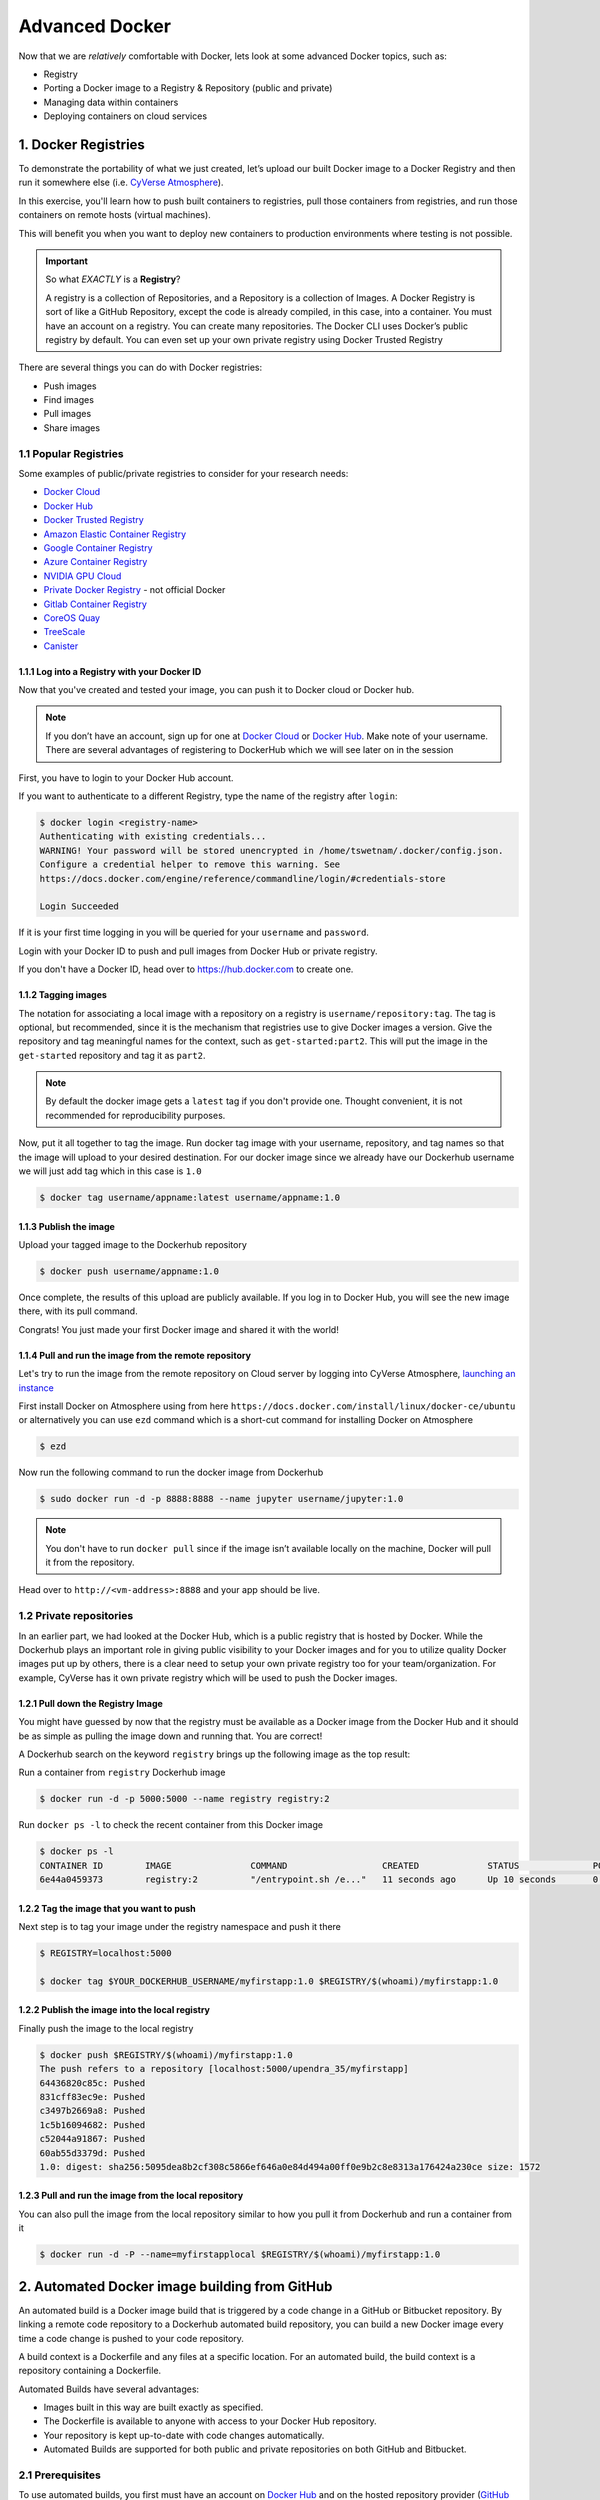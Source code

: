 **Advanced Docker**
-------------------

Now that we are *relatively* comfortable with Docker, lets look at some advanced Docker topics, such as:

- Registry
- Porting a Docker image to a Registry & Repository (public and private)
- Managing data within containers
- Deploying containers on cloud services

1. Docker Registries
====================

To demonstrate the portability of what we just created, let’s upload our built Docker image to a Docker Registry and then run it somewhere else (i.e. `CyVerse Atmosphere <https://atmo.cyverse.org>`_).

In this exercise, you'll learn how to push built containers to registries, pull those containers from registries, and run those containers on remote hosts (virtual machines).

This will benefit you when you want to deploy new containers to production environments where testing is not possible.

.. important::

	So what *EXACTLY* is a **Registry**?

	A registry is a collection of Repositories, and a Repository is a collection of Images. A Docker Registry is sort of like a GitHub Repository, except the code is already compiled, in this case, into a container. You must have an account on a registry. You can create many repositories. The Docker CLI uses Docker’s public registry by default. You can even set up your own private registry using Docker Trusted Registry

There are several things you can do with Docker registries:

- Push images
- Find images
- Pull images
- Share images

1.1 Popular Registries
~~~~~~~~~~~~~~~~~~~~~~~

Some examples of public/private registries to consider for your research needs:

- `Docker Cloud <https://cloud.docker.com/>`_
- `Docker Hub <https://hub.docker.com/>`_
- `Docker Trusted Registry <https://docs.docker.com/ee/dtr/>`_
- `Amazon Elastic Container Registry <https://aws.amazon.com/ecr/>`_
- `Google Container Registry <https://aws.amazon.com/ecr/>`_
- `Azure Container Registry <https://azure.microsoft.com/en-us/services/container-registry/>`_
- `NVIDIA GPU Cloud <https://ngc.nvidia.com/catalog/containers>`_
- `Private Docker Registry <https://private-docker-registry.com/>`_ - not official Docker
- `Gitlab Container Registry <https://docs.gitlab.com/ce/administration/container_registry.html>`_
- `CoreOS Quay <https://quay.io/>`_
- `TreeScale <https://treescale.com/>`_
- `Canister <https://www.canister.io/>`_

1.1.1 Log into a Registry with your Docker ID
^^^^^^^^^^^^^^^^^^^^^^^^^^^^^^^^^^^^^^^^^^^^^

Now that you've created and tested your image, you can push it to Docker cloud or Docker hub.

.. Note::

	If you don’t have an account, sign up for one at `Docker Cloud <https://cloud.docker.com/>`_ or `Docker Hub <https://hub.docker.com/>`_. Make note of your username. There are several advantages of registering to DockerHub which we will see later on in the session

First, you have to login to your Docker Hub account.

If you want to authenticate to a different Registry, type the name of the registry after ``login``:

.. code-block:: bash

	$ docker login <registry-name>
	Authenticating with existing credentials...
	WARNING! Your password will be stored unencrypted in /home/tswetnam/.docker/config.json.
	Configure a credential helper to remove this warning. See
	https://docs.docker.com/engine/reference/commandline/login/#credentials-store

	Login Succeeded

If it is your first time logging in you will be queried for your ``username`` and ``password``.

Login with your Docker ID to push and pull images from Docker Hub or private registry.

If you don't have a Docker ID, head over to https://hub.docker.com to create one.

1.1.2 Tagging images
^^^^^^^^^^^^^^^^^^^^

The notation for associating a local image with a repository on a registry is ``username/repository:tag``. The tag is optional, but recommended, since it is the mechanism that registries use to give Docker images a version. Give the repository and tag meaningful names for the context, such as ``get-started:part2``. This will put the image in the ``get-started`` repository and tag it as ``part2``.

.. Note::

	By default the docker image gets a ``latest`` tag if you don't provide one. Thought convenient, it is not recommended for reproducibility purposes.

Now, put it all together to tag the image. Run docker tag image with your username, repository, and tag names so that the image will upload to your desired destination. For our docker image since we already have our Dockerhub username we will just add tag which in this case is ``1.0``

.. code-block:: bash

	$ docker tag username/appname:latest username/appname:1.0

1.1.3 Publish the image
^^^^^^^^^^^^^^^^^^^^^^^

Upload your tagged image to the Dockerhub repository

.. code-block:: bash

	$ docker push username/appname:1.0

Once complete, the results of this upload are publicly available. If you log in to Docker Hub, you will see the new image there, with its pull command.

|docker_image|

Congrats! You just made your first Docker image and shared it with the world!

1.1.4 Pull and run the image from the remote repository
^^^^^^^^^^^^^^^^^^^^^^^^^^^^^^^^^^^^^^^^^^^^^^^^^^^^^^^

Let's try to run the image from the remote repository on Cloud server by logging into CyVerse Atmosphere, `launching an instance <../atmosphere/boot.html>`_

First install Docker on Atmosphere using from here ``https://docs.docker.com/install/linux/docker-ce/ubuntu`` or alternatively you can use ``ezd`` command which is a short-cut command for installing Docker on Atmosphere

.. code-block:: bash

	$ ezd

Now run the following command to run the docker image from Dockerhub

.. code-block:: bash

	$ sudo docker run -d -p 8888:8888 --name jupyter username/jupyter:1.0

.. Note::

	You don't have to run ``docker pull`` since if the image isn’t available locally on the machine, Docker will pull it from the repository.

Head over to ``http://<vm-address>:8888`` and your app should be live.

1.2 Private repositories
~~~~~~~~~~~~~~~~~~~~~~~~

In an earlier part, we had looked at the Docker Hub, which is a public registry that is hosted by Docker. While the Dockerhub plays an important role in giving public visibility to your Docker images and for you to utilize quality Docker images put up by others, there is a clear need to setup your own private registry too for your team/organization. For example, CyVerse has it own private registry which will be used to push the Docker images.

1.2.1 Pull down the Registry Image
^^^^^^^^^^^^^^^^^^^^^^^^^^^^^^^^^^

You might have guessed by now that the registry must be available as a Docker image from the Docker Hub and it should be as simple as pulling the image down and running that. You are correct!

A Dockerhub search on the keyword ``registry`` brings up the following image as the top result:

|private_registry|

Run a container from ``registry`` Dockerhub image

.. code-block:: bash

	$ docker run -d -p 5000:5000 --name registry registry:2

Run ``docker ps -l`` to check the recent container from this Docker image

.. code-block:: bash

	$ docker ps -l
	CONTAINER ID        IMAGE               COMMAND                  CREATED             STATUS              PORTS                    NAMES
	6e44a0459373        registry:2          "/entrypoint.sh /e..."   11 seconds ago      Up 10 seconds       0.0.0.0:5000->5000/tcp   registry

1.2.2 Tag the image that you want to push
^^^^^^^^^^^^^^^^^^^^^^^^^^^^^^^^^^^^^^^^^

Next step is to tag your image under the registry namespace and push it there

.. code-block:: bash

	$ REGISTRY=localhost:5000

	$ docker tag $YOUR_DOCKERHUB_USERNAME/myfirstapp:1.0 $REGISTRY/$(whoami)/myfirstapp:1.0

1.2.2 Publish the image into the local registry
^^^^^^^^^^^^^^^^^^^^^^^^^^^^^^^^^^^^^^^^^^^^^^^

Finally push the image to the local registry

.. code-block:: bash

	$ docker push $REGISTRY/$(whoami)/myfirstapp:1.0
	The push refers to a repository [localhost:5000/upendra_35/myfirstapp]
	64436820c85c: Pushed
	831cff83ec9e: Pushed
	c3497b2669a8: Pushed
	1c5b16094682: Pushed
	c52044a91867: Pushed
	60ab55d3379d: Pushed
	1.0: digest: sha256:5095dea8b2cf308c5866ef646a0e84d494a00ff0e9b2c8e8313a176424a230ce size: 1572

1.2.3 Pull and run the image from the local repository
^^^^^^^^^^^^^^^^^^^^^^^^^^^^^^^^^^^^^^^^^^^^^^^^^^^^^^

You can also pull the image from the local repository similar to how you pull it from Dockerhub and run a container from it

.. code-block:: bash

	$ docker run -d -P --name=myfirstapplocal $REGISTRY/$(whoami)/myfirstapp:1.0

2. Automated Docker image building from GitHub
==============================================

An automated build is a Docker image build that is triggered by a code change in a GitHub or Bitbucket repository. By linking a remote code repository to a Dockerhub automated build repository, you can build a new Docker image every time a code change is pushed to your code repository.

A build context is a Dockerfile and any files at a specific location. For an automated build, the build context is a repository containing a Dockerfile.

Automated Builds have several advantages:

- Images built in this way are built exactly as specified.
- The Dockerfile is available to anyone with access to your Docker Hub repository.
- Your repository is kept up-to-date with code changes automatically.
- Automated Builds are supported for both public and private repositories on both GitHub and Bitbucket.

2.1 Prerequisites
~~~~~~~~~~~~~~~~~

To use automated builds, you first must have an account on `Docker Hub <https://hub.docker.com>`_ and on the hosted repository provider (`GitHub <https://github.com/>`_ or `Bitbucket <https://bitbucket.org/>`_). While Docker Hub supports linking both GitHub and Bitbucket repositories, here we will use a GitHub repository. If you don't already have one, make sure you have a GitHub account. A basic account is free

.. Note::

	- If you have previously linked your Github or Bitbucket account, you must have chosen the Public and Private connection type. To view your current connection settings, log in to Docker Hub and choose Profile > Settings > Linked Accounts & Services.

	- Building Windows containers is not supported.

2.2 Link your Docker Hub account to GitHub
~~~~~~~~~~~~~~~~~~~~~~~~~~~~~~~~~~~~~~~~~~

1.	Log into Docker Hub.

2.	Click "Create Repository+"

|dockerhub_create|

3.	Click the Build Settings and select ``GitHub``.

|dockerhub_createrepo|

The system prompts you to choose between **Public and Private** and **Limited Access**. The **Public** and **Private** connection type is required if you want to use the Automated Builds.

4.	Press ``Select`` under **Public and Private** connection type.
	If you are not logged into GitHub, the system prompts you to enter GitHub credentials before prompting you to grant access. After you grant access to your code repository, the system returns you to Docker Hub and the link is complete.

|dockerhub_buildsettings|

After you grant access to your code repository, the system returns you to Docker Hub and the link is complete. For example, github linked hosted repository looks like this:

|dockerhub_autobuild|

2.3 Automated Container Builds
~~~~~~~~~~~~~~~~~~~~~~~~~~~~~~

Automated build repositories rely on the integration with a version control system (GitHub or Gitlab) where your ``Dockerfile`` is kept.

Let's create an automatic build for our container using the instructions below:

1. Initialize git repository for the `jupyter` directory you created for your ``Dockerfile``

.. code-block:: bash

	$ git init
	Initialized empty Git repository in /home/username/github/repository_name/

	$ git status
	On branch master

	Initial commit

	Untracked files:
  	(use "git add <file>..." to include in what will be committed)

		Dockerfileg

	nothing added to commit but untracked files present (use "git add" to track)

	$ git add * && git commit -m"Add files and folders"
	[master (root-commit) cfdf021] Add files and folders
	 4 files changed, 75 insertions(+)
	 create mode 100644 Dockerfile

2. Create a new repository on github by navigating to this url - https://github.com/new

|create_repo|

3. Push the repository to github

|create_repo2|

.. code-block:: bash

	$ git remote add origin https://github.com/username/jupyter.git

	$ git push -u origin master
	Counting objects: 7, done.
	Delta compression using up to 8 threads.
	Compressing objects: 100% (5/5), done.
	Writing objects: 100% (7/7), 1.44 KiB | 0 bytes/s, done.
	Total 7 (delta 0), reused 0 (delta 0)
	To https://github.com/username/jupyter.git
	 * [new branch]      master -> master
	Branch master set up to track remote branch master from origin.

4.	Select ``Create`` > ``Create Automated Build`` from Docker Hub.

- The system prompts you with a list of User/Organizations and code repositories.

- For now select your GitHub account from the User/Organizations list on the left. The list of repositories change.

- Pick the project to build. In this case ``jupyter``. Type in "Container Camp Jupyter" in the Short Description box.

- If you have a long list of repos, use the filter box above the list to restrict the list. After you select the project, the system displays the Create Automated Build dialog.

|dockerhub_autobuilds|

.. Note::

	The dialog assumes some defaults which you can customize. By default, Docker builds images for each branch in your repository. It assumes the Dockerfile lives at the root of your source. When it builds an image, Docker tags it with the branch name.

5.	Customize the automated build by pressing the ``Click here to customize`` behavior link.

|auto_build-2.1|

Specify which code branches or tags to build from. You can build by a code branch or by an image tag. You can enter a specific value or use a regex to select multiple values. To see examples of regex, press the Show More link on the right of the page.

- Enter the ``master`` (default) for the name of the branch.

- Leave the Dockerfile location as is.

- Recall the file is in the root of your code repository.

- Specify ``1.0`` for the Tag Name.

6.	Click ``Create``.

.. important::

	During the build process, Docker copies the contents of your Dockerfile to Docker Hub. The Docker community (for public repositories) or approved team members/orgs (for private repositories) can then view the Dockerfile on your repository page.

	The build process looks for a README.md in the same directory as your Dockerfile. If you have a README.md file in your repository, it is used in the repository as the full description. If you change the full description after a build, it’s overwritten the next time the Automated Build runs. To make changes, modify the README.md in your Git repository.

.. warning::

	You can only trigger one build at a time and no more than one every five minutes. If you already have a build pending, or if you recently submitted a build request, Docker ignores new requests.

It can take a few minutes for your automated build job to be created. When the system is finished, it places you in the detail page for your Automated Build repository.

7. Manually Trigger a Build

Before you trigger an automated build by pushing to your GitHub ``jupyter`` repo, you'll trigger a manual build. Triggering a manual build ensures everything is working correctly.

From your automated build page choose ``Build Settings``

|auto_build-5|

Press ``Trigger`` button and finally click ``Save Changes``.

.. Note::

	Docker builds everything listed whenever a push is made to the code repository. If you specify a particular branch or tag, you can manually build that image by pressing the Trigger. If you use a regular expression syntax (regex) to define your build branch or tag, Docker does not give you the option to manually build.

|auto_build-6|

8. Review the build results

The Build Details page shows a log of your build systems:

Navigate to the ``Build Details`` page.

Wait until your image build is done.

You may have to manually refresh the page and your build may take several minutes to complete.

|auto_build-7|

Exercise 1 (5-10 mins): Updating and automated building
~~~~~~~~~~~~~~~~~~~~~~~~~~~~~~~~~~~~~~~~~~~~~~~~~~~~~~~

- ``git add``, ``commit`` and ``push`` to your GitHub or Gitlab repo
- Trigger automatic build with a new tag (2.0) on Docker Hub
- Pull your Docker image from Docker Hub to a new location.
- Run the instance to make sure it works

3. Managing Data in Docker
==========================

It is possible to store data within the writable layer of a container, but there are some limitations:

- The data doesn’t persist when that container is no longer running, and it can be difficult to get the data out of the container if another process needs it.

- A container’s writable layer is tightly coupled to the host machine where the container is running. You can’t easily move the data somewhere else.

- Its better to put your data into the container **AFTER** it is build - this keeps the container size smaller and easier to move across networks.

Docker offers three different ways to mount data into a container from the Docker host:

  * **volumes**,

  * **bind mounts**,

  * **tmpfs volumes**.

When in doubt, volumes are almost always the right choice.

3.1 Volumes
~~~~~~~~~~~

**Volumes** are created and managed by Docker. You can create a new volume explicitly using the ``docker volume create`` command, or Docker can create a volume in the container when the container is built.

When you run a container, you can bring a directory from the host system into the container, and give it a new name and location using the ``-v`` or ``--volume`` flag.

.. code-block:: bash

  $ docker run -v /home/username/your_data_folder:/data username/jupyter:latest

In the example above, you can mount a folder from your localhost, in your home user directory into the container as a new directory named ``/data``.

When you create a Docker volume, it is stored within a directory on the Docker Linux host (``/var/lib/docker/``

.. Note::
  File location on Mac OS X is a bit different. `see here<https://timonweb.com/posts/getting-path-and-accessing-persistent-volumes-in-docker-for-mac/>`_.

A given volume can be mounted into multiple containers simultaneously. When no running container is using a volume, the volume is still available to Docker and is not removed automatically. You can remove unused volumes using ``docker volume prune`` command.

|volumes|

Volumes are often a better choice than persisting data in a container’s writable layer, because using a volume does not increase the size of containers using it, and the volume’s contents exist outside the lifecycle of a given container. While bind mounts (which we will see later) are dependent on the directory structure of the host machine, volumes are completely managed by Docker. Volumes have several advantages over bind mounts:

- Volumes are easier to back up or migrate than bind mounts.
- You can manage volumes using Docker CLI commands or the Docker API.
- Volumes work on both Linux and Windows containers.
- Volumes can be more safely shared among multiple containers.
- A new volume’s contents can be pre-populated by a container.

.. Note::
   If your container generates non-persistent state data, consider using a ``tmpfs`` mount to avoid storing the data anywhere permanently, and to increase the container’s performance by avoiding writing into the container’s writable layer.

3.1.1 Choose the -v or –mount flag for mounting volumes
^^^^^^^^^^^^^^^^^^^^^^^^^^^^^^^^^^^^^^^^^^^^^^^^^^^^^^^

Originally, the ``-v`` or ``--volume`` flag was used for standalone containers and the ``--mount`` flag was used for swarm services. However, starting with Docker 17.06, you can also use ``--mount`` with standalone containers. In general, ``--mount`` is more explicit and verbose. The biggest difference is that the ``-v`` syntax combines all the options together in one field, while the ``--mount`` syntax separates them. Here is a comparison of the syntax for each flag.

.. Tip::

 	New users should use the ``--mount`` syntax. Experienced users may be more familiar with the ``-v`` or ``--volume`` syntax, but are encouraged to use ``--mount``, because research has shown it to be easier to use.

``-v`` or ``--volume``: Consists of three fields, separated by colon characters (:). The fields must be in the correct order, and the meaning of each field is not immediately obvious.

- In the case of named volumes, the first field is the name of the volume, and is unique on a given host machine.
- The second field is the path where the file or directory are mounted in the container.
- The third field is optional, and is a comma-separated list of options, such as ``ro``.

.. code-block:: bash
   -v /home/username/your_data_folder:/data:ro

3.2 Bind mounts
^^^^^^^^^^^^^^^

``--mount``: Consists of multiple key-value pairs, separated by commas and each consisting of a ``<key>=<value>`` tuple. The ``--mount`` syntax is more verbose than ``-v`` or ``--volume``, but the order of the keys is not significant, and the value of the flag is easier to understand.
- The type of the mount, which can be **bind**, **volume**, or **tmpfs**.
- The source of the mount. For named volumes, this is the name of the volume. For anonymous volumes, this field is omitted. May be specified as **source** or **src**.
- The destination takes as its value the path where the file or directory is mounted in the container. May be specified as **destination**, **dst**, or **target**.
- The readonly option, if present, causes the bind mount to be mounted into the container as read-only.

.. Note::

	The ``--mount`` and ``-v`` examples have the same end result.

3.3 Create and manage volumes
^^^^^^^^^^^^^^^^^^^^^^^^^^^^^

Unlike a bind mount, you can create and manage volumes outside the scope of any container.

Let's create a volume

.. code-block:: bash

	$ docker volume create my-vol

List volumes:

.. code-block:: bash

	$ docker volume ls

	local               my-vol

Inspect a volume by looking at the Mount section in the `docker volume inspect`

.. code-block:: bash

	$ docker volume inspect my-vol
	[
	    {
	        "Driver": "local",
	        "Labels": {},
	        "Mountpoint": "/var/lib/docker/volumes/my-vol/_data",
	        "Name": "my-vol",
	        "Options": {},
	        "Scope": "local"
	    }
	]

Remove a volume

.. code-block:: bash

	$ docker volume rm my-vol

3.3.1 Populate a volume using a container
^^^^^^^^^^^^^^^^^^^^^^^^^^^^^^^^^^^^^^^^^

This example starts an ``nginx`` container and populates the new volume ``nginx-vol`` with the contents of the container’s ``/var/log/nginx`` directory, which is where Nginx stores its log files.

.. code-block:: bash

	$ docker run -d -p 8889:80 --name=jupytertest --mount source=jupyter-vol,target=/var/log/jupyter username/jupyter:latest

So, we now have a copy of Jupyter volume running inside a Docker container on our machine, and our host machine's port 5000 maps directly to that copy of Jupyter's port 80. Let's use curl to do a quick test request:

.. code-block:: bash

	cat jupyter-vol/_data/access.log

Use ``docker inspect jupyter-vol`` to verify that the volume was created and mounted correctly. Look for the Mounts section:

.. code-block:: bash

	"Mounts": [
	            {
	                "Type": "volume",
	                "Name": "jupyter-vol",
	                "Source": "/var/lib/docker/volumes/jupyter-vol/_data",
	                "Destination": "/var/log/jupyter",
	                "Driver": "local",
	                "Mode": "z",
	                "RW": true,
	                "Propagation": ""
	            }
	        ],

This shows that the mount is a volume, it shows the correct source and destination, and that the mount is read-write.

After running either of these examples, run the following commands to clean up the containers and volumes.

.. code-block:: bash

	$ docker stop jupytertest

	$ docker rm jupytertest

	$ docker volume rm jupyter-vol

3.4 Bind mounts
~~~~~~~~~~~~~~~

**Bind mounts:** When you use a bind mount, a file or directory on the host machine is mounted into a container.

.. tip::

	If you are developing new Docker applications, consider using named **volumes** instead. You can’t use Docker CLI commands to directly manage bind mounts.

|bind_mount|

.. Warning::

	One side effect of using bind mounts, for better or for worse, is that you can change the host filesystem via processes running in a container, including creating, modifying, or deleting important system files or directories. This is a powerful ability which can have security implications, including impacting non-Docker processes on the host system.

	If you use ``--mount`` to bind-mount a file or directory that does not yet exist on the Docker host, Docker does not automatically create it for you, but generates an error.

3.2.1 Start a container with a bind mount
^^^^^^^^^^^^^^^^^^^^^^^^^^^^^^^^^^^^^^^^^

.. code-block:: bash

	$ mkdir data

	$ docker run -p 8888:8888 --name jupytertest --mount type=bind,source="$(pwd)"/data,target=/var/log/jupyter username/jupyter:latest

Use `docker inspect jupytertest` to verify that the bind mount was created correctly. Look for the "Mounts" section

.. code-block::

	$ docker inspect jupytertest

This shows that the mount is a bind mount, it shows the correct source and target, it shows that the mount is read-write, and that the propagation is set to rprivate.

Stop the container:

.. code-block:: bash

	$ docker rm -f juptertest

3.4.1 Use a read-only bind mount
^^^^^^^^^^^^^^^^^^^^^^^^^^^^^^^^

For some development applications, the container needs to write into the bind mount, so changes are propagated back to the Docker host. At other times, the container only needs read access.

This example modifies the one above but mounts the directory as a read-only bind mount, by adding ``ro`` to the (empty by default) list of options, after the mount point within the container. Where multiple options are present, separate them by commas.

.. code-block:: bash

	$ docker run -d -p 8888:8888 --name jupytertest --mount type=bind,source="$(pwd)"/data,target=/var/log/jupyter,readonly username/jupyter:latest

Use ``docker inspect jupytertest`` to verify that the bind mount was created correctly. Look for the Mounts section:

Stop the container:

.. code-block:: bash

	$ docker rm -f jupytertest

Remove the volume:

.. code-block:: bash

	$ docker volume rm jupytertest

3.3 tmpfs Mounts
~~~~~~~~~~~~~~~~

**tmpfs mounts:** A tmpfs mount is not persisted on disk, either on the Docker host or within a container. It can be used by a container during the lifetime of the container, to store non-persistent state or sensitive information. For instance, internally, swarm services use tmpfs mounts to mount secrets into a service’s containers.

|tmpfs|

**Volumes** and **bind mounts** are mounted into the container’s filesystem by default, and their contents are stored on the host machine. There may be cases where you do not want to store a container’s data on the host machine, but you also don’t want to write the data into the container’s writable layer, for performance or security reasons, or if the data relates to non-persistent application state. An example might be a temporary one-time password that the container’s application creates and uses as-needed. To give the container access to the data without writing it anywhere permanently, you can use a tmpfs mount, which is only stored in the host machine’s memory (or swap, if memory is low). When the container stops, the tmpfs mount is removed. If a container is committed, the tmpfs mount is not saved.

.. code-block:: bash

	$ docker run -d -p 8888:8888 --name jupytertest --mount type=tmpfs,target=/var/log/jupyter username/jupyter:latest

Use `docker inspect jupytertest` to verify that the bind mount was created correctly. Look for the Mounts section:

.. code-block:: bash

	$ docker inspect jupytertest

You can see from the above output that the ``Source`` filed is empty which indicates that the contents are not avaible on Docker host or host file system.

Stop the container:

.. code-block:: bash

	$ docker rm -f jupytertest

Remove the volume:

.. code-block:: bash

	$ docker volume rm jupytertest

4. Docker Compose for multi-container apps
==========================================

**Docker Compose** is a tool for defining and running your multi-container Docker applications.

Main advantages of Docker compose include:

- Your applications can be defined in a YAML file where all the options that you used in ``docker run`` are now defined (Reproducibility).
- It allows you to manage your application as a single entity rather than dealing with individual containers (Simplicity).

Let's now create a simple web app with Docker Compose using Flask (which you already seen before) and Redis. We will end up with a Flask container and a Redis container all on one host.

.. Note::

	The code for the above compose example is available `here <https://github.com/upendrak/compose_flask>`_

1. You’ll need a directory for your project on your host machine:

.. code-block:: bash

	$ mkdir compose_flask && cd compose_flask

2. Add the following to `requirements.txt` inside `compose_flask` directory:

.. code-block:: bash

	flask
	redis

3. Copy and paste the following code into a new file called `app.py` inside `compose_flask` directory:

.. code-block:: bash

	from flask import Flask
	from redis import Redis

	app = Flask(__name__)
	redis = Redis(host='redis', port=6379)

	@app.route('/')
	def hello():
	    redis.incr('hits')
	    return 'This Compose/Flask demo has been viewed %s time(s).' % redis.get('hits')

	if __name__ == "__main__":
	    app.run(host="0.0.0.0", debug=True)


4. Create a Dockerfile with the following code inside ``compose_flask`` directory:

.. code-block:: bash

	FROM python:2.7
	ADD . /code
	WORKDIR /code
	RUN pip install -r requirements.txt
	CMD python app.py

5. Add the following code to a new file, ``docker-compose.yml``, in your project directory:

.. code-block:: bash

	version: '2'
	services:
	    web:
	        restart: always
	        build: .
	        ports:
	            - "8888:5000"
	        volumes:
	            - .:/code
	        depends_on:
	            - redis
	    redis:
	        restart: always
	        image: redis

A brief explanation of ``docker-compose.yml`` is as below:

- ``restart: always`` means that it will restart whenever it fails.
- We define two services, **web** and **redis**.
- The web service builds from the Dockerfile in the current directory.
- Forwards the container’s exposed port (5000) to port 8888 on the host.
- Mounts the project directory on the host to /code inside the container (allowing you to modify the code without having to rebuild the image).
- ``depends_on`` links the web service to the Redis service.
- The redis service uses the latest Redis image from Docker Hub.

.. Note::

	Docker for Mac and Docker Toolbox already include Compose along with other Docker apps, so Mac users do not need to install Compose separately.
	Docker for Windows and Docker Toolbox already include Compose along with other Docker apps, so most Windows users do not need to install Compose separately.

	For Linux users

	.. code-block:: bash

		sudo curl -L https://github.com/docker/compose/releases/download/1.19.0/docker-compose-`uname -s`-`uname -m` -o /usr/local/bin/docker-compose

		sudo chmod +x /usr/local/bin/docker-compose

5. Build and Run with ``docker-compose up -d`` command

.. code-block:: bash

	$ docker-compose up -d

	Building web
	Step 1/5 : FROM python:2.7
	2.7: Pulling from library/python
	f49cf87b52c1: Already exists
	7b491c575b06: Already exists
	b313b08bab3b: Already exists
	51d6678c3f0e: Already exists
	09f35bd58db2: Already exists
	f7e0c30e74c6: Pull complete
	c308c099d654: Pull complete
	339478b61728: Pull complete
	Digest: sha256:8cb593cb9cd1834429f0b4953a25617a8457e2c79b3e111c0f70bffd21acc467
	Status: Downloaded newer image for python:2.7
	 ---> 9e92c8430ba0
	Step 2/5 : ADD . /code
	 ---> 746bcecfc3c9
	Step 3/5 : WORKDIR /code
	 ---> c4cf3d6cb147
	Removing intermediate container 84d850371a36
	Step 4/5 : RUN pip install -r requirements.txt
	 ---> Running in d74c2e1cfbf7
	Collecting flask (from -r requirements.txt (line 1))
	  Downloading Flask-0.12.2-py2.py3-none-any.whl (83kB)
	Collecting redis (from -r requirements.txt (line 2))
	  Downloading redis-2.10.6-py2.py3-none-any.whl (64kB)
	Collecting itsdangerous>=0.21 (from flask->-r requirements.txt (line 1))
	  Downloading itsdangerous-0.24.tar.gz (46kB)
	Collecting Jinja2>=2.4 (from flask->-r requirements.txt (line 1))
	  Downloading Jinja2-2.10-py2.py3-none-any.whl (126kB)
	Collecting Werkzeug>=0.7 (from flask->-r requirements.txt (line 1))
	  Downloading Werkzeug-0.14.1-py2.py3-none-any.whl (322kB)
	Collecting click>=2.0 (from flask->-r requirements.txt (line 1))
	  Downloading click-6.7-py2.py3-none-any.whl (71kB)
	Collecting MarkupSafe>=0.23 (from Jinja2>=2.4->flask->-r requirements.txt (line 1))
	  Downloading MarkupSafe-1.0.tar.gz
	Building wheels for collected packages: itsdangerous, MarkupSafe
	  Running setup.py bdist_wheel for itsdangerous: started
	  Running setup.py bdist_wheel for itsdangerous: finished with status 'done'
	  Stored in directory: /root/.cache/pip/wheels/fc/a8/66/24d655233c757e178d45dea2de22a04c6d92766abfb741129a
	  Running setup.py bdist_wheel for MarkupSafe: started
	  Running setup.py bdist_wheel for MarkupSafe: finished with status 'done'
	  Stored in directory: /root/.cache/pip/wheels/88/a7/30/e39a54a87bcbe25308fa3ca64e8ddc75d9b3e5afa21ee32d57
	Successfully built itsdangerous MarkupSafe
	Installing collected packages: itsdangerous, MarkupSafe, Jinja2, Werkzeug, click, flask, redis
	Successfully installed Jinja2-2.10 MarkupSafe-1.0 Werkzeug-0.14.1 click-6.7 flask-0.12.2 itsdangerous-0.24 redis-2.10.6
	 ---> 5cc574ff32ed
	Removing intermediate container d74c2e1cfbf7
	Step 5/5 : CMD python app.py
	 ---> Running in 3ddb7040e8be
	 ---> e911b8e8979f
	Removing intermediate container 3ddb7040e8be
	Successfully built e911b8e8979f
	Successfully tagged composeflask_web:latest

And that’s it! You should be able to see the Flask application running on ``http://localhost:8888`` or ``<ipaddress>:8888``

|docker-compose|


.. code-block:: bash

	$ cat output.txt
	Prediction of DecisionTreeClassifier:['apple' 'orange' 'apple']

.. |docker_image| image:: ../img/docker_image.png
  :width: 500

.. |dockerhub_create| image:: ../img/dockerhub_create.png
  :width: 800

.. |dockerhub_createrepo| image:: ../img/dockerhub_createrepo.png
  :width: 800

.. |dockerhub_autobuild| image:: ../img/dockerhub_autobuild.png
  :width: 800

.. |dockerhub_autobuilds| image:: ../img/dockerhub_autobuilds.png
  :width: 800

.. |dockerhub_buildsettings| image:: ../img/dockerhub_buildsettings.png
  :width: 800

.. |private_registry| image:: ../img/private_registry.png
  :width: 500

.. |create_repo| image:: ../img/create_repo.png
  :width: 500

.. |create_repo2| image:: ../img/create_repo2.png
  :width: 500

.. |auto_build-1| image:: ../img/auto_build-1.png
  :width: 500

.. |auto_build-2| image:: ../img/auto_build-2.png
  :width: 500

.. |auto_build-2.1| image:: ../img/auto_build-2.1.png
  :width: 500

.. |auto_build-3| image:: ../img/auto_build-3.png
  :width: 500

.. |auto_build-4| image:: ../img/auto_build-4.png
  :width: 500

.. |auto_build-5| image:: ../img/auto_build-5.png
  :width: 500

.. |auto_build-6| image:: ../img/auto_build-6.png
  :width: 500

.. |auto_build-7| image:: ../img/auto_build-7.png
  :width: 500

.. |volumes| image:: ../img/volumes.png
  :width: 500

.. |bind_mount| image:: ../img/bind_mount.png
  :width: 500

.. |tmpfs| image:: ../img/tmpfs.png
  :width: 500

.. |docker-compose| image:: ../img/dc-1.png
  :width: 500
  :height: 450

.. |jn_ss| image:: ../img/jn_ss.png
  :width: 500

.. |jn_login| image:: ../img/jn_login.png
  :width: 500

.. |jn_login2| image:: ../img/jn_login2.png
  :width: 500

.. |jn_login3.5| image:: ../img/jn_login3.5.png
  :width: 500

.. |jn_login3| image:: ../img/jn_login3.png
  :width: 500

.. |jn_login4| image:: ../img/jn_login4.png
  :width: 500

.. |rstudio_ss| image:: ../img/rstudio_ss.png
  :width: 500

.. |rstudio_login2| image:: ../img/rstudio_login2.png
  :width: 500

.. |rstudio_login| image:: ../img/rstudio_login.png
  :width: 500
